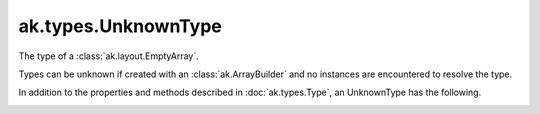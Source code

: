 .. py:currentmodule:: ak.types

ak.types.UnknownType
--------------------

The type of a :class:`ak.layout.EmptyArray`.

Types can be unknown if created with an :class:`ak.ArrayBuilder` and
no instances are encountered to resolve the type.

In addition to the properties and methods described in :doc:`ak.types.Type`,
an UnknownType has the following.

.. py:class:: UnknownType(parameters=None, typestr=None)

.. _ak.types.UnknownType.__init__:

.. py:method:: UnknownType.__init__(parameters=None, typestr=None)

